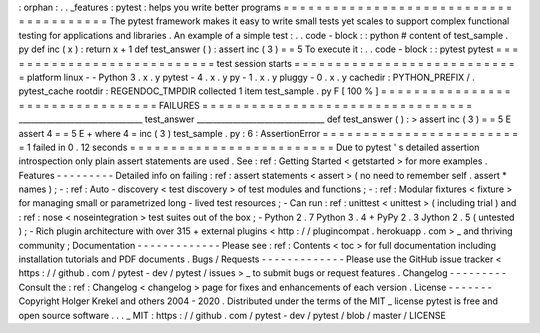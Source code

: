 :
orphan
:
.
.
_features
:
pytest
:
helps
you
write
better
programs
=
=
=
=
=
=
=
=
=
=
=
=
=
=
=
=
=
=
=
=
=
=
=
=
=
=
=
=
=
=
=
=
=
=
=
=
=
=
=
The
pytest
framework
makes
it
easy
to
write
small
tests
yet
scales
to
support
complex
functional
testing
for
applications
and
libraries
.
An
example
of
a
simple
test
:
.
.
code
-
block
:
:
python
#
content
of
test_sample
.
py
def
inc
(
x
)
:
return
x
+
1
def
test_answer
(
)
:
assert
inc
(
3
)
=
=
5
To
execute
it
:
.
.
code
-
block
:
:
pytest
pytest
=
=
=
=
=
=
=
=
=
=
=
=
=
=
=
=
=
=
=
=
=
=
=
=
=
=
=
test
session
starts
=
=
=
=
=
=
=
=
=
=
=
=
=
=
=
=
=
=
=
=
=
=
=
=
=
=
=
=
platform
linux
-
-
Python
3
.
x
.
y
pytest
-
4
.
x
.
y
py
-
1
.
x
.
y
pluggy
-
0
.
x
.
y
cachedir
:
PYTHON_PREFIX
/
.
pytest_cache
rootdir
:
REGENDOC_TMPDIR
collected
1
item
test_sample
.
py
F
[
100
%
]
=
=
=
=
=
=
=
=
=
=
=
=
=
=
=
=
=
=
=
=
=
=
=
=
=
=
=
=
=
=
=
=
=
FAILURES
=
=
=
=
=
=
=
=
=
=
=
=
=
=
=
=
=
=
=
=
=
=
=
=
=
=
=
=
=
=
=
=
=
_______________________________
test_answer
________________________________
def
test_answer
(
)
:
>
assert
inc
(
3
)
=
=
5
E
assert
4
=
=
5
E
+
where
4
=
inc
(
3
)
test_sample
.
py
:
6
:
AssertionError
=
=
=
=
=
=
=
=
=
=
=
=
=
=
=
=
=
=
=
=
=
=
=
=
=
1
failed
in
0
.
12
seconds
=
=
=
=
=
=
=
=
=
=
=
=
=
=
=
=
=
=
=
=
=
=
=
=
=
Due
to
pytest
'
s
detailed
assertion
introspection
only
plain
assert
statements
are
used
.
See
:
ref
:
Getting
Started
<
getstarted
>
for
more
examples
.
Features
-
-
-
-
-
-
-
-
-
Detailed
info
on
failing
:
ref
:
assert
statements
<
assert
>
(
no
need
to
remember
self
.
assert
*
names
)
;
-
:
ref
:
Auto
-
discovery
<
test
discovery
>
of
test
modules
and
functions
;
-
:
ref
:
Modular
fixtures
<
fixture
>
for
managing
small
or
parametrized
long
-
lived
test
resources
;
-
Can
run
:
ref
:
unittest
<
unittest
>
(
including
trial
)
and
:
ref
:
nose
<
noseintegration
>
test
suites
out
of
the
box
;
-
Python
2
.
7
Python
3
.
4
+
PyPy
2
.
3
Jython
2
.
5
(
untested
)
;
-
Rich
plugin
architecture
with
over
315
+
external
plugins
<
http
:
/
/
plugincompat
.
herokuapp
.
com
>
_
and
thriving
community
;
Documentation
-
-
-
-
-
-
-
-
-
-
-
-
-
Please
see
:
ref
:
Contents
<
toc
>
for
full
documentation
including
installation
tutorials
and
PDF
documents
.
Bugs
/
Requests
-
-
-
-
-
-
-
-
-
-
-
-
-
Please
use
the
GitHub
issue
tracker
<
https
:
/
/
github
.
com
/
pytest
-
dev
/
pytest
/
issues
>
_
to
submit
bugs
or
request
features
.
Changelog
-
-
-
-
-
-
-
-
-
Consult
the
:
ref
:
Changelog
<
changelog
>
page
for
fixes
and
enhancements
of
each
version
.
License
-
-
-
-
-
-
-
Copyright
Holger
Krekel
and
others
2004
-
2020
.
Distributed
under
the
terms
of
the
MIT
_
license
pytest
is
free
and
open
source
software
.
.
.
_
MIT
:
https
:
/
/
github
.
com
/
pytest
-
dev
/
pytest
/
blob
/
master
/
LICENSE
